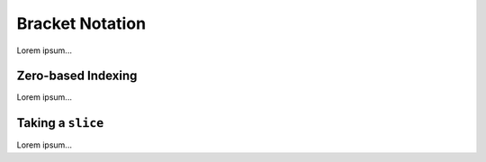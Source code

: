 Bracket Notation
================

Lorem ipsum...

Zero-based Indexing
-------------------

Lorem ipsum...

Taking a ``slice``
------------------

Lorem ipsum...
